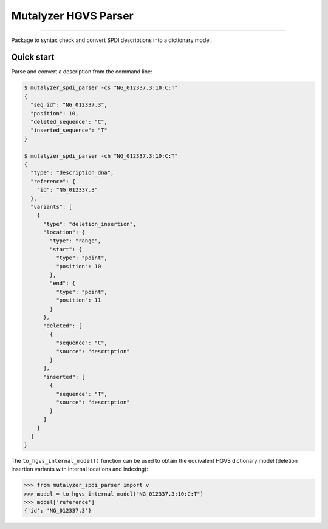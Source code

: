 Mutalyzer HGVS Parser
=====================

.. image:: https://img.shields.io/github/last-commit/mutalyzer/spdi-parser.svg
   :target: https://github.com/mutalyzer/spdi-parser/graphs/commit-activity
.. image:: https://readthedocs.org/projects/mutalyzer-spdi-parser/badge/?version=latest
   :target: https://mutalyzer-spdi-parser.readthedocs.io/en/latest
.. image:: https://img.shields.io/github/release-date/mutalyzer/spdi-parser.svg
   :target: https://github.com/mutalyzer/spdi-parser/releases
.. image:: https://img.shields.io/github/release/mutalyzer/spdi-parser.svg
   :target: https://github.com/mutalyzer/spdi-parser/releases
.. image:: https://img.shields.io/pypi/v/mutalyzer-spdi-parser.svg
   :target: https://pypi.org/project/mutalyzer-spdi-parser/
.. image:: https://img.shields.io/github/languages/code-size/mutalyzer/spdi-parser.svg
   :target: https://github.com/mutalyzer/spdi-parser
.. image:: https://img.shields.io/github/languages/count/mutalyzer/spdi-parser.svg
   :target: https://github.com/mutalyzer/spdi-parser
.. image:: https://img.shields.io/github/languages/top/mutalyzer/spdi-parser.svg
   :target: https://github.com/mutalyzer/spdi-parser
.. image:: https://img.shields.io/github/license/mutalyzer/spdi-parser.svg
   :target: https://raw.githubusercontent.com/mutalyzer/spdi-parser/master/LICENSE.md

----

Package to syntax check and convert SPDI descriptions into a dictionary model.


Quick start
-----------

Parse and convert a description from the command line:

.. code-block:: console

    $ mutalyzer_spdi_parser -cs "NG_012337.3:10:C:T"
    {
      "seq_id": "NG_012337.3",
      "position": 10,
      "deleted_sequence": "C",
      "inserted_sequence": "T"
    }

    $ mutalyzer_spdi_parser -ch "NG_012337.3:10:C:T"
    {
      "type": "description_dna",
      "reference": {
        "id": "NG_012337.3"
      },
      "variants": [
        {
          "type": "deletion_insertion",
          "location": {
            "type": "range",
            "start": {
              "type": "point",
              "position": 10
            },
            "end": {
              "type": "point",
              "position": 11
            }
          },
          "deleted": [
            {
              "sequence": "C",
              "source": "description"
            }
          ],
          "inserted": [
            {
              "sequence": "T",
              "source": "description"
            }
          ]
        }
      ]
    }


The ``to_hgvs_internal_model()`` function can be used to obtain the equivalent
HGVS dictionary model (deletion insertion variants with internal locations and
indexing):

.. code:: python

    >>> from mutalyzer_spdi_parser import v
    >>> model = to_hgvs_internal_model("NG_012337.3:10:C:T")
    >>> model['reference']
    {'id': 'NG_012337.3'}
